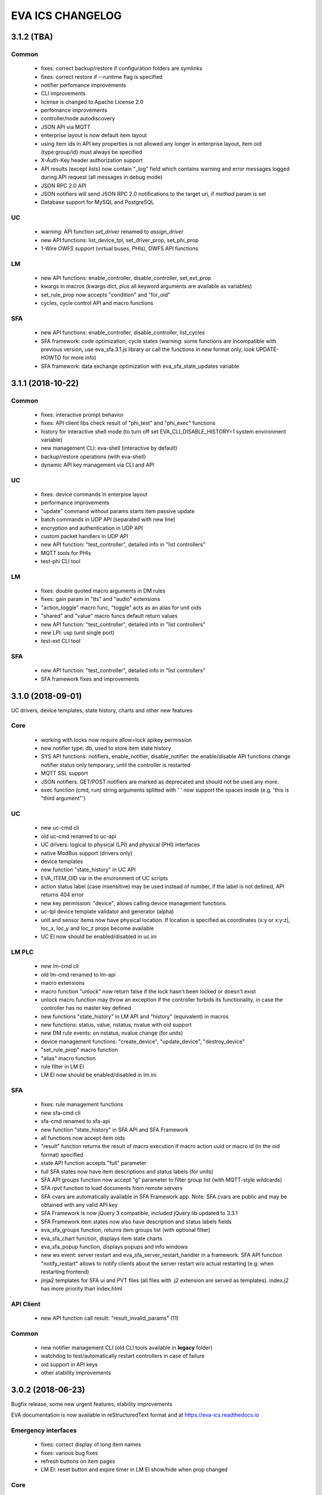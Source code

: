 EVA ICS CHANGELOG
*****************

3.1.2 (TBA)
===========

Common
------

    * fixes: correct backup/restore if configuration folders are symlinks
    * fixes: correct restore if --runtime flag is specified

    * notifier perfomance improvements
    * CLI improvements

    * license is changed to Apache License 2.0
    * perfomance improvements
    * controller/node autodiscovery
    * JSON API via MQTT
    * enterprise layout is now default item layout
    * using item ids in API key properties is not allowed any longer in
      enterprise layout, item oid (type:group/id) must always be specified
    * X-Auth-Key header authorization support
    * API results (except lists) now contain "_log" field which contains
      warning and error messages logged during API request (all messages in
      debug mode)
    * JSON RPC 2.0 API
    * JSON notifiers will send JSON RPC 2.0 notifications to the target uri, if
      *method* param is set
    * Database support for MySQL and PostgreSQL

UC 
--

    * warning: API function *set_driver* renamed to *assign_driver*

    * new API functions: list_device_tpl, set_driver_prop, set_phi_prop
    * 1-Wire OWFS support (virtual buses, PHIs), OWFS API functions

LM
--

    * new API functions: enable_controller, disable_controller, set_ext_prop
    * kwargs in macros (kwargs dict, plus all keyword arguments are available
      as variables)
    * set_rule_prop now accepts "condition" and "for_oid"
    * cycles, cycle control API and macro functions

SFA
---

    * new API functions: enable_controller, disable_controller, list_cycles
    * SFA framework: code optimization, cycle states (warning: some functions
      are incompatible with previous version, use eva_sfa.3.1.js library or
      call the functions in new format only, look UPDATE-HOWTO for more info)
    * SFA framework: data exchange optimization with eva_sfa_state_updates
      variable


3.1.1 (2018-10-22)
==================

Common
------

    * fixes: interactive prompt behavior
    * fixes: API client libs check result of "phi_test" and "phi_exec"
      functions 

    * history for interactive shell mode (to turn off set
      EVA_CLI_DISABLE_HISTORY=1 system environment variable)
    * new management CLI: eva-shell (interactive by default)
    * backup/restore operations (with eva-shell)
    * dynamic API key management via CLI and API

UC
--

    * fixes: device commands in enterpise layout
    * performance improvements

    * "update" command without params starts item passive update
    * batch commands in UDP API (separated with new line) 
    * encryption and authentication in UDP API
    * custom packet handlers in UDP API
    * new API function: "test_controller", detailed info in "list controllers"
    * MQTT tools for PHIs
    * test-phi CLI tool

LM
--

    * fixes: double quoted macro arguments in DM rules
    * fixes: gain param in "tts" and "audio" extensions

    * "action_toggle" macro func, "toggle" acts as an alias for unit oids
    * "shared" and "value" macro funcs default return values
    * new API function: "test_controller", detailed info in "list controllers"
    * new LPI: usp (unit single port)
    * test-ext CLI tool

SFA
---

    * new API function: "test_controller", detailed info in "list controllers"
    * SFA framework fixes and improvements

3.1.0 (2018-09-01)
==================

UC drivers, device templates, state history, charts and other new features

Core
----

    * working with locks now require allow=lock apikey permission
    * new notifier type: db, used to store item state history
    * SYS API functions: notifiers, enable_notifier, disable_notifier. the
      enable/disable API functions change notifier status only temporary, until
      the controller is restarted
    * MQTT SSL support
    * JSON notifiers. GET/POST notifiers are marked as deprecated and should
      not be used any more.
    * exec function (cmd, run) string arguments splitted with ' ' now support
      the spaces inside (e.g. 'this is "third argument"')

UC
--

    * new uc-cmd cli
    * old uc-cmd renamed to uc-api
    * UC drivers: logical to physical (LPI) and physical (PHI) interfaces
    * native ModBus support (drivers only)
    * device templates
    * new function "state_history" in UC API
    * EVA_ITEM_OID var in the environment of UC scripts
    * action status label (case insensitive) may be used instead of number,
      if the label is not defined, API returns 404 error
    * new key permission: "device", allows calling device management functions.
    * uc-tpl device template validator and generator (alpha)
    * unit and sensor items now have physical location. If location is specified
      as coordinates (x:y or x:y:z), loc_x, loc_y and loc_z props become
      available
    * UC EI now should be enabled/disabled in uc.ini

LM PLC
------

    * new lm-cmd cli
    * old lm-cmd renamed to lm-api
    * macro extensions
    * macro function "unlock" now return false if the lock hasn't been locked
      or doesn't exist
    * unlock macro function may throw an exception if the controller forbids its
      functionality, in case the controller has no master key defined
    * new functions "state_history" in LM API and "history" (equivalent) in
      macros
    * new functions: status, value, nstatus, nvalue with oid support
    * new DM rule events: on nstatus, nvalue change (for units)
    * device management functions: "create_device", "update_device",
      "destroy_device"
    * "set_rule_prop" macro function
    * "alias" macro function
    * rule filter in LM EI
    * LM EI now should be enabled/disabled in lm.ini

SFA
---

    * fixes: rule management functions

    * new sfa-cmd cli
    * sfa-cmd renamed to sfa-api
    * new function "state_history" in SFA API and SFA Framework
    * all functions now accept item oids
    * "result" function returns the result of macro execution if macro action
      uuid or macro id (in the oid format) specified
    * state API function accepts "full" parameter
    * full SFA states now have item descriptions and status labels (for units)
    * SFA API groups function now accept "g" parameter to filter group list
      (with MQTT-style wildcards)
    * SFA rpvt function to load documents from remote servers
    * SFA cvars are automatically available in SFA Framework app. Note: SFA
      cvars are public and may be obtained with any valid API key

    * SFA Framework is now jQuery 3 compatible, included jQuery lib updated to
      3.3.1
    * SFA Framework item states now also have description and status labels
      fields
    * eva_sfa_groups function, returns item groups list (with optional filter)
    * eva_sfa_chart function, displays item state charts
    * eva_sfa_popup function, displays popups and info windows
    * new ws event: server restart and eva_sfa_server_restart_handler in a
      framework. SFA API function "notify_restart" allows to notify clients
      about the server restart w/o actual restarting (e.g. when restarting
      frontend)

    * jinja2 templates for SFA ui and PVT files (all files with .j2 extension
      are served as templates). index.j2 has more priority than index.html

API Client
----------

    * new API function call result: "result_invalid_params" (11)

Common
------

    * new notifier management CLI (old CLI tools available in **legacy** folder)
    * watchdog to test/automatically restart controllers in case of failure
    * oid support in API keys
    * other stability improvements

3.0.2 (2018-06-23)
==================

Bugfix release, some new urgent features, stability improvements

EVA documentation is now available in reStructuredText format and at
https://eva-ics.readthedocs.io

Emergency interfaces
--------------------

    * fixes: correct display of long item names
    * fixes: various bug fixes
    * refresh buttons on item pages
    * LM EI: reset button and expire timer in LM EI show/hide when prop changed

Core
----

    * fixes: remove empty controller group when all objects are deleted
    * fixes: remote items correctly display state in list_remote
    * fixes: disabled sensors and lvars should not react to expiration
    * each set_prop call now logs what's actually changed
    * added item oid (type:group/item_id) - reserved for the future releases
    * added stop_on_critical option in config (default: yes),
      server will be restarted via safe-run if critical exception occur
    * uptime in dump and test API function, last 100 exceptions are now stored
      in a dump, dumps are now compressed with gzip
    * API functions now support JSON requests

UC
--

    * action_toggle function to quickly toggle status of simple units 

LM PLC
------

    * list_remote returns array + controller_id proprety instead of dict
    * result function in macro api. terminate and result function accept action
      uuid as a param
    * on_set lm rule (status changed to 1)
    * new LM API and macro functions: clear (set lvar value to 0), toggle
      (toggles lvar value between 0 and 1)
    * cmd macro function now accepts full controller id (uc/controller_id) as
      well as short
    * new macro functions for file management: ls, open_oldest, open_newest

SFA
---

    * fixes: dm_rule_props acl in SFA

    * list_remote returns array instead of dict + controller_id proprety
    * list_macros contains now controller property
    * append_controller now tries to autodetect controller type if no type
      is specified
    * sfa pvt access logs
    * reset, toggle, clear, action_toggle, result and terminate by uuid funcs in
      sfa & sfa framework
    * reload_clients command and sfa framework reload event handler
    * eva_sfa_expires_in function in a framework to work with timers
    * log processing functions in a framework
    * wildcard masks in eva_sfa_state and eva_sfa_register_update_state

Common
------

    * easy-setup.sh - an interactive/automatic script to quickly set up the
      current host
    * ability to run controllers under restricted user

3.0.1 (2018-02-21)
==================

Minor release with some urgent features

Core
----

    * EVA_ITEM_PARENT_GROUP variable in script ENV which contains the parent
      group of the item
    * cvars now can be set as global or assigned to the specified item group
      i.e. 'VAR1' - global cvar, available to the all scripts,
      'group1/VAR2' - variable available only to scripts from group
      'group1' (as 'VAR2'), 'group2/VAR2' - variable available only to
      group 'group2' (also as 'VAR2').  Used by UC scripts to let one
      script manage different items

UC
--

    * 'update_delay' prop - item passive update may start with a delay to
      prevent multiple updates running simultaneously producing high system
      load
    * 'clone' function in UC API and uc-cmd to clone items
    * 'clone_group' function - clones all matching items in a group
    * 'destroy_group' function destroys all items in the specified group

LM
--

    * item id in LM rules match by simple mask (i.e. '\*id\'* or 'id\'* or
      '\*id')

3.0.0 (2017-10-19)
==================

First public release
